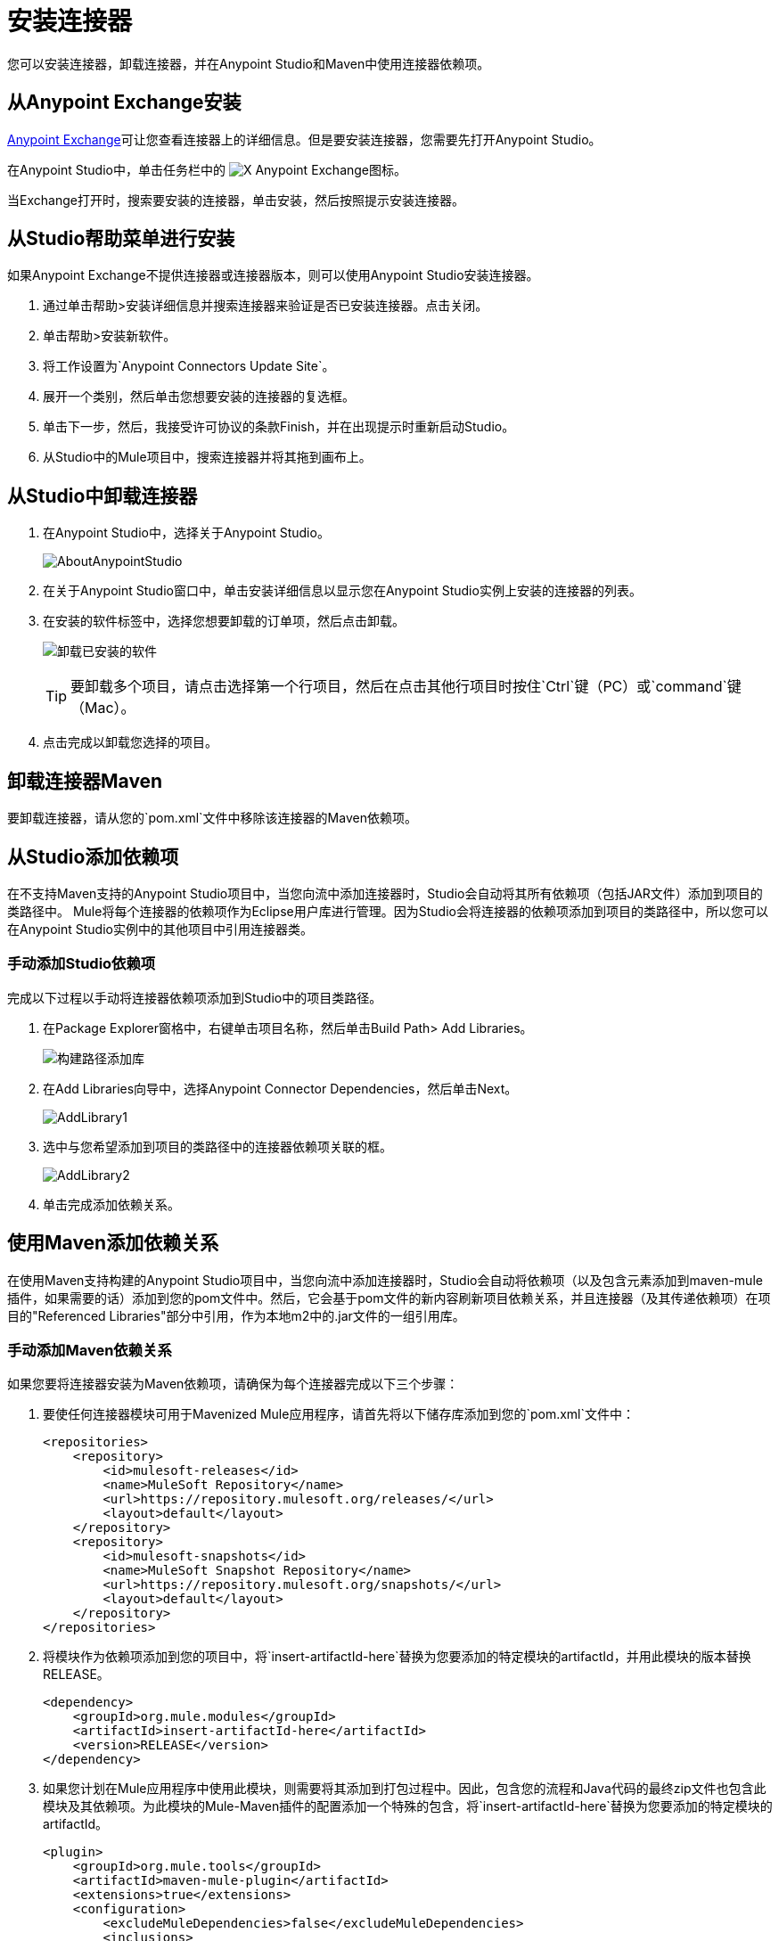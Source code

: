 = 安装连接器
:keywords: mule, studio, enterprise, connectors, install connectors

您可以安装连接器，卸载连接器，并在Anypoint Studio和Maven中使用连接器依赖项。

== 从Anypoint Exchange安装

https://anypoint.mulesoft.com/exchange/[Anypoint Exchange]可让您查看连接器上的详细信息。但是要安装连接器，您需要先打开Anypoint Studio。

在Anypoint Studio中，单击任务栏中的 image:exchange-icon-in-studio.png[X] Anypoint Exchange图标。

当Exchange打开时，搜索要安装的连接器，单击安装，然后按照提示安装连接器。

== 从Studio帮助菜单进行安装

如果Anypoint Exchange不提供连接器或连接器版本，则可以使用Anypoint Studio安装连接器。

. 通过单击帮助>安装详细信息并搜索连接器来验证是否已安装连接器。点击关闭。
. 单击帮助>安装新软件。
. 将工作设置为`Anypoint Connectors Update Site`。
. 展开一个类别，然后单击您想要安装的连接器的复选框。
. 单击下一步，然后，我接受许可协议的条款Finish，并在出现提示时重新启动Studio。
. 从Studio中的Mule项目中，搜索连接器并将其拖到画布上。

== 从Studio中卸载连接器

. 在Anypoint Studio中，选择关于Anypoint Studio。
+
image:AboutAnypointStudio.png[AboutAnypointStudio]
+
. 在关于Anypoint Studio窗口中，单击安装详细信息以显示您在Anypoint Studio实例上安装的连接器的列表。
. 在安装的软件标签中，选择您想要卸载的订单项，然后点击卸载。
+
image:uninstall-installed-software.png[卸载已安装的软件]
[TIP]
要卸载多个项目，请点击选择第一个行项目，然后在点击其他行项目时按住`Ctrl`键（PC）或`command`键（Mac）。
. 点击完成以卸载您选择的项目。

== 卸载连接器Maven

要卸载连接器，请从您的`pom.xml`文件中移除该连接器的Maven依赖项。


== 从Studio添加依赖项

在不支持Maven支持的Anypoint Studio项目中，当您向流中添加连接器时，Studio会自动将其所有依赖项（包括JAR文件）添加到项目的类路径中。 Mule将每个连接器的依赖项作为Eclipse用户库进行管理。因为Studio会将连接器的依赖项添加到项目的类路径中，所以您可以在Anypoint Studio实例中的其他项目中引用连接器类。

=== 手动添加Studio依赖项

完成以下过程以手动将连接器依赖项添加到Studio中的项目类路径。

. 在Package Explorer窗格中，右键单击项目名称，然后单击Build Path> Add Libraries。
+
image:build-path-add-libraries.png[构建路径添加库]
+
. 在Add Libraries向导中，选择Anypoint Connector Dependencies，然后单击Next。
+
image:AddLibrary1.png[AddLibrary1]
+
. 选中与您希望添加到项目的类路径中的连接器依赖项关联的框。
+
image:AddLibrary2.png[AddLibrary2]
+
. 单击完成添加依赖关系。

== 使用Maven添加依赖关系

在使用Maven支持构建的Anypoint Studio项目中，当您向流中添加连接器时，Studio会自动将依赖项（以及包含元素添加到maven-mule插件，如果需要的话）添加到您的pom文件中。然后，它会基于pom文件的新内容刷新项目依赖关系，并且连接器（及其传递依赖项）在项目的"Referenced Libraries"部分中引用，作为本地m2中的.jar文件的一组引用库。


=== 手动添加Maven依赖关系

如果您要将连接器安装为Maven依赖项，请确保为每个连接器完成以下三个步骤：

. 要使任何连接器模块可用于Mavenized Mule应用程序，请首先将以下储存库添加到您的`pom.xml`文件中：
+
[source, xml, linenums]
----
<repositories>
    <repository>
        <id>mulesoft-releases</id>
        <name>MuleSoft Repository</name>
        <url>https://repository.mulesoft.org/releases/</url>
        <layout>default</layout>
    </repository>
    <repository>
        <id>mulesoft-snapshots</id>
        <name>MuleSoft Snapshot Repository</name>
        <url>https://repository.mulesoft.org/snapshots/</url>
        <layout>default</layout>
    </repository>
</repositories>
----
+
. 将模块作为依赖项添加到您的项目中，将`insert-artifactId-here`替换为您要添加的特定模块的artifactId，并用此模块的版本替换RELEASE。
+
[source, xml, linenums]
----
<dependency>
    <groupId>org.mule.modules</groupId>
    <artifactId>insert-artifactId-here</artifactId>
    <version>RELEASE</version>
</dependency>
----
+
. 如果您计划在Mule应用程序中使用此模块，则需要将其添加到打包过程中。因此，包含您的流程和Java代码的最终zip文件也包含此模块及其依赖项。为此模块的Mule-Maven插件的配置添加一个特殊的包含，将`insert-artifactId-here`替换为您要添加的特定模块的artifactId。
+
[source, xml, linenums]
----
<plugin>
    <groupId>org.mule.tools</groupId>
    <artifactId>maven-mule-plugin</artifactId>
    <extensions>true</extensions>
    <configuration>
        <excludeMuleDependencies>false</excludeMuleDependencies>
        <inclusions>
            <inclusion>
                <groupId>org.mule.modules</groupId>
                <artifactId>insert-artifactId-here</artifactId>
            </inclusion>
        </inclusions>
    </configuration>
</plugin>
----

== 另请参阅

* 详细了解如何使用 link:/mule-user-guide/v/3.8/anypoint-connectors[Anypoint连接器]。
* 了解如何使用 link:/anypoint-connector-devkit/v/3.8[Anypoint连接器DevKit]构建您自己的Mule扩展程序。
* 了解如何 link:/mule-user-guide/v/3.8/working-with-multiple-versions-of-connectors[使用多个版本的连接器]。
